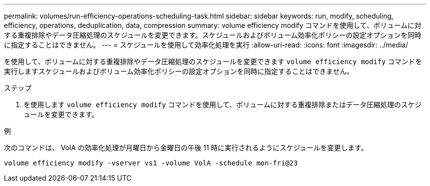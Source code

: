 ---
permalink: volumes/run-efficiency-operations-scheduling-task.html 
sidebar: sidebar 
keywords: run, modify, scheduling, efficiency, operations, deduplication, data, compression 
summary: volume efficiency modify コマンドを使用して、ボリュームに対する重複排除やデータ圧縮処理のスケジュールを変更できます。スケジュールおよびボリューム効率化ポリシーの設定オプションを同時に指定することはできません。 
---
= スケジュールを使用して効率化処理を実行
:allow-uri-read: 
:icons: font
:imagesdir: ../media/


[role="lead"]
を使用して、ボリュームに対する重複排除やデータ圧縮処理のスケジュールを変更できます `volume efficiency modify` コマンドを実行しますスケジュールおよびボリューム効率化ポリシーの設定オプションを同時に指定することはできません。

.ステップ
. を使用します `volume efficiency modify` コマンドを使用して、ボリュームに対する重複排除またはデータ圧縮処理のスケジュールを変更できます。


.例
次のコマンドは、 VolA の効率化処理が月曜日から金曜日の午後 11 時に実行されるようにスケジュールを変更します。

`volume efficiency modify -vserver vs1 -volume VolA -schedule mon-fri@23`
